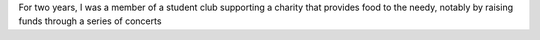 .. title: The Enfoiros
.. slug: enfoiros
.. start: 2003-09-01T00:00:00
.. end: 2005-06-30T00:00:00
.. image: /images/enfoiros-Ramonville-054b.jpg
.. roles: ensemble singer, soloist, volunteer
.. tags: Performing arts, INSA

For two years, I was a member of a student club supporting a charity that provides food to the needy, notably by raising funds through a series of concerts

